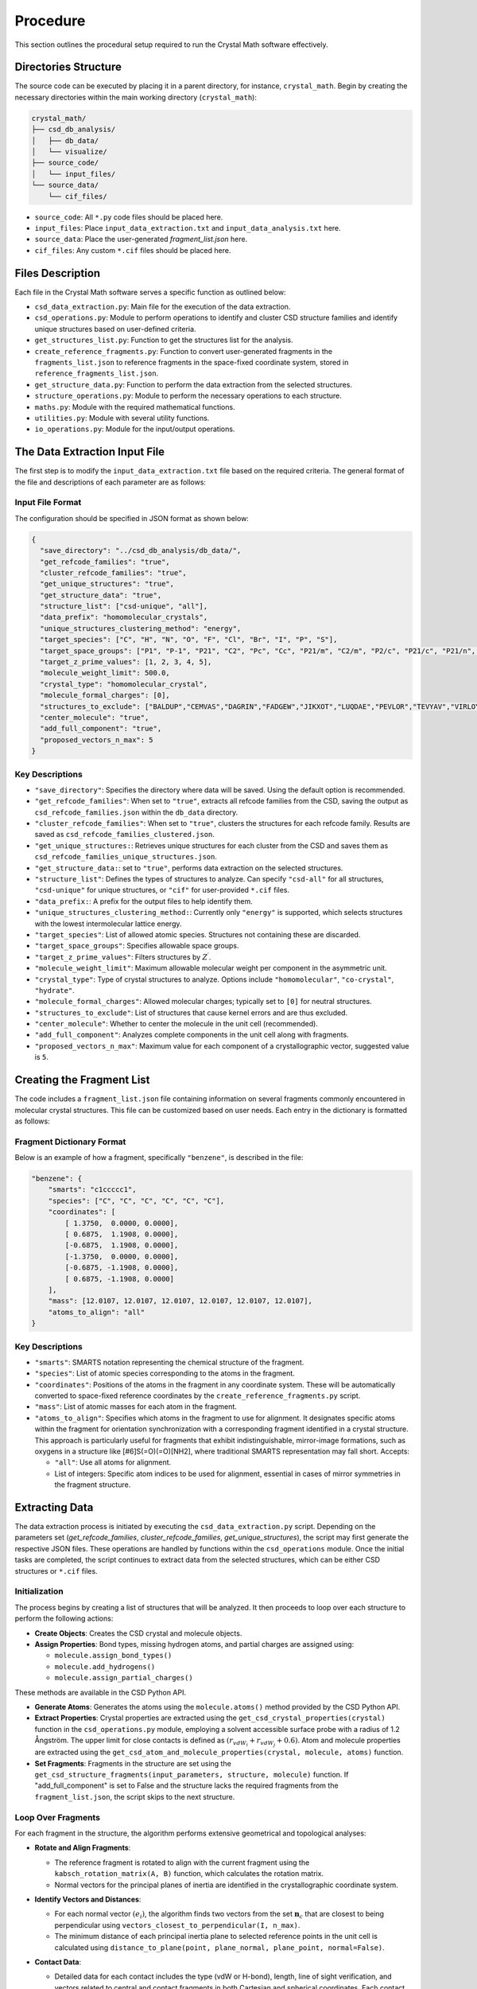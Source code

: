 Procedure
=========
This section outlines the procedural setup required to run the Crystal Math software effectively.

Directories Structure
---------------------
The source code can be executed by placing it in a parent directory, for instance, ``crystal_math``. Begin by creating the necessary directories within the main working directory (``crystal_math``):

.. code-block:: text

    crystal_math/
    ├── csd_db_analysis/
    │   ├── db_data/
    │   └── visualize/
    ├── source_code/
    │   └── input_files/
    └── source_data/
        └── cif_files/

- ``source_code``: All ``*.py`` code files should be placed here.
- ``input_files``: Place ``input_data_extraction.txt`` and ``input_data_analysis.txt`` here.
- ``source_data``: Place the user-generated `fragment_list.json` here.
- ``cif_files``: Any custom ``*.cif`` files should be placed here.

Files Description
-----------------
Each file in the Crystal Math software serves a specific function as outlined below:

- ``csd_data_extraction.py``: Main file for the execution of the data extraction.
- ``csd_operations.py``: Module to perform operations to identify and cluster CSD structure families and identify unique structures based on user-defined criteria.
- ``get_structures_list.py``: Function to get the structures list for the analysis.
- ``create_reference_fragments.py``: Function to convert user-generated fragments in the ``fragments_list.json`` to reference fragments in the space-fixed coordinate system, stored in ``reference_fragments_list.json``.
- ``get_structure_data.py``: Function to perform the data extraction from the selected structures.
- ``structure_operations.py``: Module to perform the necessary operations to each structure.
- ``maths.py``: Module with the required mathematical functions.
- ``utilities.py``: Module with several utility functions.
- ``io_operations.py``: Module for the input/output operations.

The Data Extraction Input File
------------------------------
The first step is to modify the ``input_data_extraction.txt`` file based on the required criteria. The general format of the file and descriptions of each parameter are as follows:

Input File Format
^^^^^^^^^^^^^^^^^
The configuration should be specified in JSON format as shown below:

.. code-block:: json

    {
      "save_directory": "../csd_db_analysis/db_data/",
      "get_refcode_families": "true",
      "cluster_refcode_families": "true",
      "get_unique_structures": "true",
      "get_structure_data": "true",
      "structure_list": ["csd-unique", "all"],
      "data_prefix": "homomolecular_crystals",
      "unique_structures_clustering_method": "energy",
      "target_species": ["C", "H", "N", "O", "F", "Cl", "Br", "I", "P", "S"],
      "target_space_groups": ["P1", "P-1", "P21", "C2", "Pc", "Cc", "P21/m", "C2/m", "P2/c", "P21/c", "P21/n", "C2/c", "P21212", "P212121", "Pca21", "Pna21", "Pbcn", "Pbca", "Pnma", "R-3", "I41/a"],
      "target_z_prime_values": [1, 2, 3, 4, 5],
      "molecule_weight_limit": 500.0,
      "crystal_type": "homomolecular_crystal",
      "molecule_formal_charges": [0],
      "structures_to_exclude": ["BALDUP","CEMVAS","DAGRIN","FADGEW","JIKXOT","LUQDAE","PEVLOR","TEVYAV","VIRLOY","ZEPDAZ04"],
      "center_molecule": "true",
      "add_full_component": "true",
      "proposed_vectors_n_max": 5
    }

Key Descriptions
^^^^^^^^^^^^^^^^
- ``"save_directory"``: Specifies the directory where data will be saved. Using the default option is recommended.
- ``"get_refcode_families"``: When set to ``"true"``, extracts all refcode families from the CSD, saving the output as ``csd_refcode_families.json`` within the ``db_data`` directory.
- ``"cluster_refcode_families"``: When set to ``"true"``, clusters the structures for each refcode family. Results are saved as ``csd_refcode_families_clustered.json``.
- ``"get_unique_structures:``: Retrieves unique structures for each cluster from the CSD and saves them as ``csd_refcode_families_unique_structures.json``.
- ``"get_structure_data:``: set to ``"true"``, performs data extraction on the selected structures.
- ``"structure_list"``: Defines the types of structures to analyze. Can specify ``"csd-all"`` for all structures, ``"csd-unique"`` for unique structures, or ``"cif"`` for user-provided ``*.cif`` files.
- ``"data_prefix:``: A prefix for the output files to help identify them.
- ``"unique_structures_clustering_method:``: Currently only ``"energy"`` is supported, which selects structures with the lowest intermolecular lattice energy.
- ``"target_species"``: List of allowed atomic species. Structures not containing these are discarded.
- ``"target_space_groups"``: Specifies allowable space groups.
- ``"target_z_prime_values"``: Filters structures by :math:`Z^{\prime}`.
- ``"molecule_weight_limit"``: Maximum allowable molecular weight per component in the asymmetric unit.
- ``"crystal_type"``: Type of crystal structures to analyze. Options include ``"homomolecular"``, ``"co-crystal"``, ``"hydrate"``.
- ``"molecule_formal_charges"``: Allowed molecular charges; typically set to ``[0]`` for neutral structures.
- ``"structures_to_exclude"``: List of structures that cause kernel errors and are thus excluded.
- ``"center_molecule"``: Whether to center the molecule in the unit cell (recommended).
- ``"add_full_component"``: Analyzes complete components in the unit cell along with fragments.
- ``"proposed_vectors_n_max"``: Maximum value for each component of a crystallographic vector, suggested value is ``5``.

Creating the Fragment List
--------------------------
The code includes a ``fragment_list.json`` file containing information on several fragments commonly encountered in molecular crystal structures. This file can be customized based on user needs. Each entry in the dictionary is formatted as follows:

Fragment Dictionary Format
^^^^^^^^^^^^^^^^^^^^^^^^^^
Below is an example of how a fragment, specifically ``"benzene"``, is described in the file:

.. code-block:: json

    "benzene": {
        "smarts": "c1ccccc1",
        "species": ["C", "C", "C", "C", "C", "C"],
        "coordinates": [
            [ 1.3750,  0.0000, 0.0000],
            [ 0.6875,  1.1908, 0.0000],
            [-0.6875,  1.1908, 0.0000],
            [-1.3750,  0.0000, 0.0000],
            [-0.6875, -1.1908, 0.0000],
            [ 0.6875, -1.1908, 0.0000]
        ],
        "mass": [12.0107, 12.0107, 12.0107, 12.0107, 12.0107, 12.0107],
        "atoms_to_align": "all"
    }

Key Descriptions
^^^^^^^^^^^^^^^^
- ``"smarts"``: SMARTS notation representing the chemical structure of the fragment.
- ``"species"``: List of atomic species corresponding to the atoms in the fragment.
- ``"coordinates"``: Positions of the atoms in the fragment in any coordinate system. These will be automatically converted to space-fixed reference coordinates by the ``create_reference_fragments.py`` script.
- ``"mass"``: List of atomic masses for each atom in the fragment.
- ``"atoms_to_align"``: Specifies which atoms in the fragment to use for alignment. It designates specific atoms within the fragment for orientation synchronization with a corresponding fragment identified in a crystal structure. This approach is particularly useful for fragments that exhibit indistinguishable, mirror-image formations, such as oxygens in a structure like [#6]S(=O)(=O)[NH2], where traditional SMARTS representation may fall short. Accepts:
  
  - ``"all"``: Use all atoms for alignment.
  - List of integers: Specific atom indices to be used for alignment, essential in cases of mirror symmetries in the fragment structure.

Extracting Data
---------------
The data extraction process is initiated by executing the ``csd_data_extraction.py`` script. Depending on the parameters set (`get_refcode_families`, `cluster_refcode_families`, `get_unique_structures`), the script may first generate the respective JSON files. These operations are handled by functions within the ``csd_operations`` module. Once the initial tasks are completed, the script continues to extract data from the selected structures, which can be either CSD structures or ``*.cif`` files.

Initialization
^^^^^^^^^^^^^^
The process begins by creating a list of structures that will be analyzed. It then proceeds to loop over each structure to perform the following actions:

- **Create Objects**: Creates the CSD crystal and molecule objects.

- **Assign Properties**: Bond types, missing hydrogen atoms, and partial charges are assigned using:

  - ``molecule.assign_bond_types()``
  - ``molecule.add_hydrogens()``
  - ``molecule.assign_partial_charges()``
  
These methods are available in the CSD Python API.

- **Generate Atoms**: Generates the atoms using the ``molecule.atoms()`` method provided by the CSD Python API.

- **Extract Properties**: Crystal properties are extracted using the ``get_csd_crystal_properties(crystal)`` function in the ``csd_operations.py`` module, employing a solvent accessible surface probe with a radius of 1.2 Ångström. The upper limit for close contacts is defined as :math:`(r_{vdW_i} + r_{vdW_j} + 0.6)`. Atom and molecule properties are extracted using the ``get_csd_atom_and_molecule_properties(crystal, molecule, atoms)`` function.

- **Set Fragments**: Fragments in the structure are set using the ``get_csd_structure_fragments(input_parameters, structure, molecule)`` function. If "add_full_component" is set to False and the structure lacks the required fragments from the ``fragment_list.json``, the script skips to the next structure.

Loop Over Fragments
^^^^^^^^^^^^^^^^^^^
For each fragment in the structure, the algorithm performs extensive geometrical and topological analyses:

- **Rotate and Align Fragments**:

  - The reference fragment is rotated to align with the current fragment using the ``kabsch_rotation_matrix(A, B)`` function, which calculates the rotation matrix.
  - Normal vectors for the principal planes of inertia are identified in the crystallographic coordinate system.

- **Identify Vectors and Distances**:

  - For each normal vector :math:`(e_i)`, the algorithm finds two vectors from the set :math:`\mathbf{n}_c` that are closest to being perpendicular using ``vectors_closest_to_perpendicular(I, n_max)``.
  - The minimum distance of each principal inertia plane to selected reference points in the unit cell is calculated using ``distance_to_plane(point, plane_normal, plane_point, normal=False)``.

- **Contact Data**:

  - Detailed data for each contact includes the type (vdW or H-bond), length, line of sight verification, and vectors related to central and contact fragments in both Cartesian and spherical coordinates. 
    Each contact can appear in the data file up to 8 times, corresponding to the 8 possible combinations generated by the `central atom` (2 options), the `central fragment` (2 options), and the `contact fragment` (2 options).
    For example, in the ``ACSALA24`` structure from the CSD database, a close contact forms between atoms :math:`\ce{C1}` and :math:`\ce{C2}`. 
    Atom :math:`\ce{C1}` is common to both the benzene and carboxylic acid fragments, while atom :math:`\ce{C2}` is common to the benzene ring and the ester fragment.
    As a result, the contact between these two atoms appears 8 times in the contact data file as follows: ::

        str_id   label1 label2  spec1  spec2  hbond               central_fragment               contact_fragment   ...
        ...         ...    ...    ...    ...    ...                            ...                            ...
        ACSALA24     C1     C2      C      C  False                        benzene                        benzene   ...
        ACSALA24     C1     C2      C      C  False                        benzene       ester_aromatic-aliphatic   ...
        ACSALA24     C1     C2      C      C  False                carboxylic_acid                        benzene   ...
        ACSALA24     C1     C2      C      C  False                carboxylic_acid       ester_aromatic-aliphatic   ...
        ACSALA24     C2     C1      C      C  False                        benzene                        benzene   ...
        ACSALA24     C2     C1      C      C  False       ester_aromatic-aliphatic                        benzene   ...
        ACSALA24     C2     C1      C      C  False                        benzene                carboxylic_acid   ...
        ACSALA24     C2     C1      C      C  False       ester_aromatic-aliphatic                carboxylic_acid   ...

    In the default post-extraction data analysis tool, special filters are applied to avoid using duplicate records in terms of the central and contact fragments. The contact :math:`\ce{C1}-\ce{C2}` however, is considered different compared to :math:`\ce{C2}-\ce{C1}` since relative position of the contact atom to the central fragment in the inertia frame is unique for each central-contact fragment pair.


- **Hydrogen Bond Data**:

  - For each H-bond, the algorithm determines the donor and acceptor atoms, bond length, donor-acceptor distance, bond angle, and line of sight status.

Finally, all data gathered is written to output files, completing the data extraction process.

The Data Extraction Output Files
--------------------------------
The data extraction process generates four different types of data files. Each file type is prefixed with the ``data_prefix`` defined in the input file, and their contents are as follows:

Contact Data Files
^^^^^^^^^^^^^^^^^^
File name: ``*_contact_data.txt``

This file contains all the information regarding close contacts within the structures:

- **Structure ID** (``str_id``).
- **Atom labels and species** (``label1``, ``label2``, ``spec1``, ``spec2``) for the atoms forming the contact.
- **Hydrogen bond participation** (``hbond``): Indicates if the contact is part of a hydrogen bond.
- **Fragments involved**: The fragment for the central atom and the contact atom (``central_fragment``, ``contact_fragment``).
- **Contact length** (``length``) and **verification of line of sight status** (``in_los``).
- **Atom coordinates**: 

  - (``x1``, ``y1``, ``z1``) for the central atom and.
  - (``x2``, ``y2``, ``z2``) for the contact atom.
- **Cartesian bond vectors** to the center of mass of the central group:

  - (``bvx1``, ``bvy1``, ``bvz1``) for the central atom and.
  - (``bvx2``, ``bvy2``, ``bvz2``) for the contact atom.
- **Reference system Cartesian bond vectors**:

  - (``bvx1_ref``, ``bvy1_ref``, ``bvz1_ref``) for the central atom and.
  - (``bvx2_ref``, ``bvy2_ref``, ``bvz2_ref``) for the contact atom.
- **Spherical coordinates bond vectors** for the contact atom (``r2``, ``theta2``, ``phi2``).

Fragment Data Files
^^^^^^^^^^^^^^^^^^^
File name: ``*_fragment_data.txt``

This file gathers details about the fragments in the structure:

- **Structure ID** (``str_id``).
- **Fragment name** (``fragment``) and **fragment coordinates** (``x``, ``y``, ``z``; ``u``, ``v``, ``w``).
- **Principal axes of inertia components**:

  - (``e1_x``, ``e1_y``, ``e1_z``).
  - (``e2_x``, ``e2_y``, ``e2_z``).
  - (``e3_x``, ``e3_y``, ``e3_z``).
- **Minimum distances of principal planes of inertia** to reference cell points (``d1``, ``d2``, ``d3``)
- **Normal vectors to principal axes** in crystallographic coordinates:

  - (``e1_u``, ``e1_v``, ``e1_w``).
  - (``e2_u``, ``e2_v``, ``e2_w``).
  - (``e3_u``, ``e3_v``, ``e3_w``).
- **Vectors closest to being perpendicular** to each principal axis and respective angles:

  - (``W11_u``, ``W11_v``, ``W11_w``, ``ang_11``) and (``W12_u``, ``W12_v``, ``W12_w``, ``ang_12``) for the first axis.
  - (``W21_u``, ``W21_v``, ``W21_w``, ``ang_21``) and (``W22_u``, ``W22_v``, ``W22_w``, ``ang_22``) for the second axis.
  - (``W31_u``, ``W31_v``, ``W31_w``, ``ang_31``) and (``W32_u``, ``W32_v``, ``W32_w``, ``ang_32``) for the third axis.
- **Number of atoms** in the fragment (``n_at``) and detailed atomic data:

  - **Cartesian coordinates, fractional coordinates, and minimum distances to the ZZP plane family for each atom** (``at_x``, ``at_y``, ``at_z``; ``at_u``, ``at_v``, ``at_w``; ``dzzp_min``)

Hydrogen Bond Data Files
^^^^^^^^^^^^^^^^^^^^^^^^
File name: ``*_hbond_data.txt``

This file includes comprehensive information about hydrogen bonds:

- **Structure ID** (``str_id``).
- **Labels and species** for the donor, hydrogen, and acceptor atoms (``labelD``, ``labelH``, ``labelA``; ``specD``, ``specH``, ``specA``).
- **Hydrogen bond metrics**:

  - Length (``length``).
  - Donor-acceptor distance (``DA_dis``).
  - Angle (``angle``)
  
- **Line of sight status** (``in_los``).
- **Atom coordinates**:

  - Donor (``xD``, ``yD``, ``zD``).
  - Hydrogen (``xH``, ``yH``, ``zH``).
  - Acceptor (``xA``, ``yA``, ``zA``).

Structure Data Files
^^^^^^^^^^^^^^^^^^^^
File name: ``*_structure_data.txt``

This file records comprehensive metrics and properties of the crystal structure:

- **Structure ID** (``str_id``), **space group** (``sg``), and **Z** and **Z'** values (``Z``, ``Z_pr``).
- **Chemical formula** (``formula``) and **species composition** (``species``).
- **Cell dimensions**:

  - Scaled (``a_sc``, ``b_sc``, ``c_sc``).
  - Actual (``a``, ``b``, ``c``).
  - Angles (``alpha``, ``beta``, ``gamma``).
- **Cell volume** (``volume``) and **density** (``density``).
- **Van der Waals free volume** (``vdWFV``) and **solvent accessible surface** (``SAS``).
- **Energy components**:

  - **Total lattice energy** (``E_tot``).
  - **Electrostatic energy** (``E_el``).
  - **Van der Waals energy** (``E_vdW``), including **attractive** (``E_vdW_at``) and **repulsive** (``E_vdW_rep``) components.
  - **Hydrogen bond energy** (``E_hb``), including **attractive** (``E_hb_at``) and **repulsive** (``E_hb_rep``) components.